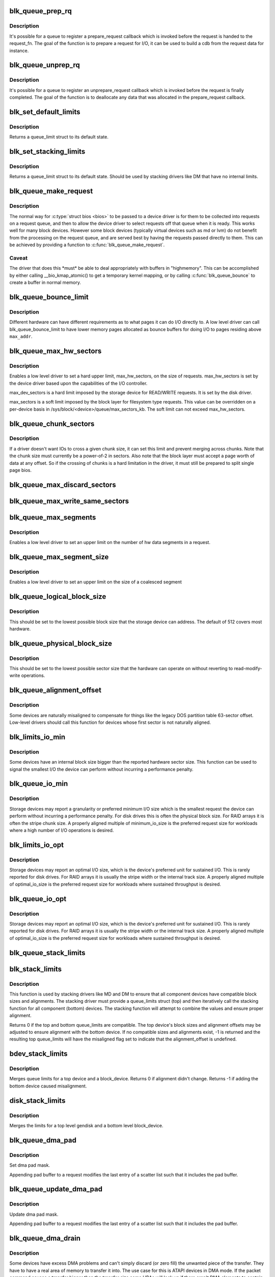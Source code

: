 .. -*- coding: utf-8; mode: rst -*-
.. src-file: block/blk-settings.c

.. _`blk_queue_prep_rq`:

blk_queue_prep_rq
=================

.. c:function:: void blk_queue_prep_rq(struct request_queue *q, prep_rq_fn *pfn)

    set a prepare_request function for queue

    :param struct request_queue \*q:
        queue

    :param prep_rq_fn \*pfn:
        prepare_request function

.. _`blk_queue_prep_rq.description`:

Description
-----------

It's possible for a queue to register a prepare_request callback which
is invoked before the request is handed to the request_fn. The goal of
the function is to prepare a request for I/O, it can be used to build a
cdb from the request data for instance.

.. _`blk_queue_unprep_rq`:

blk_queue_unprep_rq
===================

.. c:function:: void blk_queue_unprep_rq(struct request_queue *q, unprep_rq_fn *ufn)

    set an unprepare_request function for queue

    :param struct request_queue \*q:
        queue

    :param unprep_rq_fn \*ufn:
        unprepare_request function

.. _`blk_queue_unprep_rq.description`:

Description
-----------

It's possible for a queue to register an unprepare_request callback
which is invoked before the request is finally completed. The goal
of the function is to deallocate any data that was allocated in the
prepare_request callback.

.. _`blk_set_default_limits`:

blk_set_default_limits
======================

.. c:function:: void blk_set_default_limits(struct queue_limits *lim)

    reset limits to default values

    :param struct queue_limits \*lim:
        the queue_limits structure to reset

.. _`blk_set_default_limits.description`:

Description
-----------

Returns a queue_limit struct to its default state.

.. _`blk_set_stacking_limits`:

blk_set_stacking_limits
=======================

.. c:function:: void blk_set_stacking_limits(struct queue_limits *lim)

    set default limits for stacking devices

    :param struct queue_limits \*lim:
        the queue_limits structure to reset

.. _`blk_set_stacking_limits.description`:

Description
-----------

Returns a queue_limit struct to its default state. Should be used
by stacking drivers like DM that have no internal limits.

.. _`blk_queue_make_request`:

blk_queue_make_request
======================

.. c:function:: void blk_queue_make_request(struct request_queue *q, make_request_fn *mfn)

    define an alternate make_request function for a device

    :param struct request_queue \*q:
        the request queue for the device to be affected

    :param make_request_fn \*mfn:
        the alternate make_request function

.. _`blk_queue_make_request.description`:

Description
-----------

The normal way for \ :c:type:`struct bios <bios>`\  to be passed to a device
driver is for them to be collected into requests on a request
queue, and then to allow the device driver to select requests
off that queue when it is ready.  This works well for many block
devices. However some block devices (typically virtual devices
such as md or lvm) do not benefit from the processing on the
request queue, and are served best by having the requests passed
directly to them.  This can be achieved by providing a function
to \ :c:func:`blk_queue_make_request`\ .

.. _`blk_queue_make_request.caveat`:

Caveat
------

The driver that does this \*must\* be able to deal appropriately
with buffers in "highmemory". This can be accomplished by either calling
\__bio_kmap_atomic() to get a temporary kernel mapping, or by calling
\ :c:func:`blk_queue_bounce`\  to create a buffer in normal memory.

.. _`blk_queue_bounce_limit`:

blk_queue_bounce_limit
======================

.. c:function:: void blk_queue_bounce_limit(struct request_queue *q, u64 max_addr)

    set bounce buffer limit for queue

    :param struct request_queue \*q:
        the request queue for the device

    :param u64 max_addr:
        the maximum address the device can handle

.. _`blk_queue_bounce_limit.description`:

Description
-----------

Different hardware can have different requirements as to what pages
it can do I/O directly to. A low level driver can call
blk_queue_bounce_limit to have lower memory pages allocated as bounce
buffers for doing I/O to pages residing above \ ``max_addr``\ .

.. _`blk_queue_max_hw_sectors`:

blk_queue_max_hw_sectors
========================

.. c:function:: void blk_queue_max_hw_sectors(struct request_queue *q, unsigned int max_hw_sectors)

    set max sectors for a request for this queue

    :param struct request_queue \*q:
        the request queue for the device

    :param unsigned int max_hw_sectors:
        max hardware sectors in the usual 512b unit

.. _`blk_queue_max_hw_sectors.description`:

Description
-----------

Enables a low level driver to set a hard upper limit,
max_hw_sectors, on the size of requests.  max_hw_sectors is set by
the device driver based upon the capabilities of the I/O
controller.

max_dev_sectors is a hard limit imposed by the storage device for
READ/WRITE requests. It is set by the disk driver.

max_sectors is a soft limit imposed by the block layer for
filesystem type requests.  This value can be overridden on a
per-device basis in /sys/block/<device>/queue/max_sectors_kb.
The soft limit can not exceed max_hw_sectors.

.. _`blk_queue_chunk_sectors`:

blk_queue_chunk_sectors
=======================

.. c:function:: void blk_queue_chunk_sectors(struct request_queue *q, unsigned int chunk_sectors)

    set size of the chunk for this queue

    :param struct request_queue \*q:
        the request queue for the device

    :param unsigned int chunk_sectors:
        chunk sectors in the usual 512b unit

.. _`blk_queue_chunk_sectors.description`:

Description
-----------

If a driver doesn't want IOs to cross a given chunk size, it can set
this limit and prevent merging across chunks. Note that the chunk size
must currently be a power-of-2 in sectors. Also note that the block
layer must accept a page worth of data at any offset. So if the
crossing of chunks is a hard limitation in the driver, it must still be
prepared to split single page bios.

.. _`blk_queue_max_discard_sectors`:

blk_queue_max_discard_sectors
=============================

.. c:function:: void blk_queue_max_discard_sectors(struct request_queue *q, unsigned int max_discard_sectors)

    set max sectors for a single discard

    :param struct request_queue \*q:
        the request queue for the device

    :param unsigned int max_discard_sectors:
        maximum number of sectors to discard

.. _`blk_queue_max_write_same_sectors`:

blk_queue_max_write_same_sectors
================================

.. c:function:: void blk_queue_max_write_same_sectors(struct request_queue *q, unsigned int max_write_same_sectors)

    set max sectors for a single write same

    :param struct request_queue \*q:
        the request queue for the device

    :param unsigned int max_write_same_sectors:
        maximum number of sectors to write per command

.. _`blk_queue_max_segments`:

blk_queue_max_segments
======================

.. c:function:: void blk_queue_max_segments(struct request_queue *q, unsigned short max_segments)

    set max hw segments for a request for this queue

    :param struct request_queue \*q:
        the request queue for the device

    :param unsigned short max_segments:
        max number of segments

.. _`blk_queue_max_segments.description`:

Description
-----------

Enables a low level driver to set an upper limit on the number of
hw data segments in a request.

.. _`blk_queue_max_segment_size`:

blk_queue_max_segment_size
==========================

.. c:function:: void blk_queue_max_segment_size(struct request_queue *q, unsigned int max_size)

    set max segment size for blk_rq_map_sg

    :param struct request_queue \*q:
        the request queue for the device

    :param unsigned int max_size:
        max size of segment in bytes

.. _`blk_queue_max_segment_size.description`:

Description
-----------

Enables a low level driver to set an upper limit on the size of a
coalesced segment

.. _`blk_queue_logical_block_size`:

blk_queue_logical_block_size
============================

.. c:function:: void blk_queue_logical_block_size(struct request_queue *q, unsigned short size)

    set logical block size for the queue

    :param struct request_queue \*q:
        the request queue for the device

    :param unsigned short size:
        the logical block size, in bytes

.. _`blk_queue_logical_block_size.description`:

Description
-----------

This should be set to the lowest possible block size that the
storage device can address.  The default of 512 covers most
hardware.

.. _`blk_queue_physical_block_size`:

blk_queue_physical_block_size
=============================

.. c:function:: void blk_queue_physical_block_size(struct request_queue *q, unsigned int size)

    set physical block size for the queue

    :param struct request_queue \*q:
        the request queue for the device

    :param unsigned int size:
        the physical block size, in bytes

.. _`blk_queue_physical_block_size.description`:

Description
-----------

This should be set to the lowest possible sector size that the
hardware can operate on without reverting to read-modify-write
operations.

.. _`blk_queue_alignment_offset`:

blk_queue_alignment_offset
==========================

.. c:function:: void blk_queue_alignment_offset(struct request_queue *q, unsigned int offset)

    set physical block alignment offset

    :param struct request_queue \*q:
        the request queue for the device

    :param unsigned int offset:
        alignment offset in bytes

.. _`blk_queue_alignment_offset.description`:

Description
-----------

Some devices are naturally misaligned to compensate for things like
the legacy DOS partition table 63-sector offset.  Low-level drivers
should call this function for devices whose first sector is not
naturally aligned.

.. _`blk_limits_io_min`:

blk_limits_io_min
=================

.. c:function:: void blk_limits_io_min(struct queue_limits *limits, unsigned int min)

    set minimum request size for a device

    :param struct queue_limits \*limits:
        the queue limits

    :param unsigned int min:
        smallest I/O size in bytes

.. _`blk_limits_io_min.description`:

Description
-----------

Some devices have an internal block size bigger than the reported
hardware sector size.  This function can be used to signal the
smallest I/O the device can perform without incurring a performance
penalty.

.. _`blk_queue_io_min`:

blk_queue_io_min
================

.. c:function:: void blk_queue_io_min(struct request_queue *q, unsigned int min)

    set minimum request size for the queue

    :param struct request_queue \*q:
        the request queue for the device

    :param unsigned int min:
        smallest I/O size in bytes

.. _`blk_queue_io_min.description`:

Description
-----------

Storage devices may report a granularity or preferred minimum I/O
size which is the smallest request the device can perform without
incurring a performance penalty.  For disk drives this is often the
physical block size.  For RAID arrays it is often the stripe chunk
size.  A properly aligned multiple of minimum_io_size is the
preferred request size for workloads where a high number of I/O
operations is desired.

.. _`blk_limits_io_opt`:

blk_limits_io_opt
=================

.. c:function:: void blk_limits_io_opt(struct queue_limits *limits, unsigned int opt)

    set optimal request size for a device

    :param struct queue_limits \*limits:
        the queue limits

    :param unsigned int opt:
        smallest I/O size in bytes

.. _`blk_limits_io_opt.description`:

Description
-----------

Storage devices may report an optimal I/O size, which is the
device's preferred unit for sustained I/O.  This is rarely reported
for disk drives.  For RAID arrays it is usually the stripe width or
the internal track size.  A properly aligned multiple of
optimal_io_size is the preferred request size for workloads where
sustained throughput is desired.

.. _`blk_queue_io_opt`:

blk_queue_io_opt
================

.. c:function:: void blk_queue_io_opt(struct request_queue *q, unsigned int opt)

    set optimal request size for the queue

    :param struct request_queue \*q:
        the request queue for the device

    :param unsigned int opt:
        optimal request size in bytes

.. _`blk_queue_io_opt.description`:

Description
-----------

Storage devices may report an optimal I/O size, which is the
device's preferred unit for sustained I/O.  This is rarely reported
for disk drives.  For RAID arrays it is usually the stripe width or
the internal track size.  A properly aligned multiple of
optimal_io_size is the preferred request size for workloads where
sustained throughput is desired.

.. _`blk_queue_stack_limits`:

blk_queue_stack_limits
======================

.. c:function:: void blk_queue_stack_limits(struct request_queue *t, struct request_queue *b)

    inherit underlying queue limits for stacked drivers

    :param struct request_queue \*t:
        the stacking driver (top)

    :param struct request_queue \*b:
        the underlying device (bottom)

.. _`blk_stack_limits`:

blk_stack_limits
================

.. c:function:: int blk_stack_limits(struct queue_limits *t, struct queue_limits *b, sector_t start)

    adjust queue_limits for stacked devices

    :param struct queue_limits \*t:
        the stacking driver limits (top device)

    :param struct queue_limits \*b:
        the underlying queue limits (bottom, component device)

    :param sector_t start:
        first data sector within component device

.. _`blk_stack_limits.description`:

Description
-----------

This function is used by stacking drivers like MD and DM to ensure
that all component devices have compatible block sizes and
alignments.  The stacking driver must provide a queue_limits
struct (top) and then iteratively call the stacking function for
all component (bottom) devices.  The stacking function will
attempt to combine the values and ensure proper alignment.

Returns 0 if the top and bottom queue_limits are compatible.  The
top device's block sizes and alignment offsets may be adjusted to
ensure alignment with the bottom device. If no compatible sizes
and alignments exist, -1 is returned and the resulting top
queue_limits will have the misaligned flag set to indicate that
the alignment_offset is undefined.

.. _`bdev_stack_limits`:

bdev_stack_limits
=================

.. c:function:: int bdev_stack_limits(struct queue_limits *t, struct block_device *bdev, sector_t start)

    adjust queue limits for stacked drivers

    :param struct queue_limits \*t:
        the stacking driver limits (top device)

    :param struct block_device \*bdev:
        the component block_device (bottom)

    :param sector_t start:
        first data sector within component device

.. _`bdev_stack_limits.description`:

Description
-----------

Merges queue limits for a top device and a block_device.  Returns
0 if alignment didn't change.  Returns -1 if adding the bottom
device caused misalignment.

.. _`disk_stack_limits`:

disk_stack_limits
=================

.. c:function:: void disk_stack_limits(struct gendisk *disk, struct block_device *bdev, sector_t offset)

    adjust queue limits for stacked drivers

    :param struct gendisk \*disk:
        MD/DM gendisk (top)

    :param struct block_device \*bdev:
        the underlying block device (bottom)

    :param sector_t offset:
        offset to beginning of data within component device

.. _`disk_stack_limits.description`:

Description
-----------

Merges the limits for a top level gendisk and a bottom level
block_device.

.. _`blk_queue_dma_pad`:

blk_queue_dma_pad
=================

.. c:function:: void blk_queue_dma_pad(struct request_queue *q, unsigned int mask)

    set pad mask

    :param struct request_queue \*q:
        the request queue for the device

    :param unsigned int mask:
        pad mask

.. _`blk_queue_dma_pad.description`:

Description
-----------

Set dma pad mask.

Appending pad buffer to a request modifies the last entry of a
scatter list such that it includes the pad buffer.

.. _`blk_queue_update_dma_pad`:

blk_queue_update_dma_pad
========================

.. c:function:: void blk_queue_update_dma_pad(struct request_queue *q, unsigned int mask)

    update pad mask

    :param struct request_queue \*q:
        the request queue for the device

    :param unsigned int mask:
        pad mask

.. _`blk_queue_update_dma_pad.description`:

Description
-----------

Update dma pad mask.

Appending pad buffer to a request modifies the last entry of a
scatter list such that it includes the pad buffer.

.. _`blk_queue_dma_drain`:

blk_queue_dma_drain
===================

.. c:function:: int blk_queue_dma_drain(struct request_queue *q, dma_drain_needed_fn *dma_drain_needed, void *buf, unsigned int size)

    Set up a drain buffer for excess dma.

    :param struct request_queue \*q:
        the request queue for the device

    :param dma_drain_needed_fn \*dma_drain_needed:
        fn which returns non-zero if drain is necessary

    :param void \*buf:
        physically contiguous buffer

    :param unsigned int size:
        size of the buffer in bytes

.. _`blk_queue_dma_drain.description`:

Description
-----------

Some devices have excess DMA problems and can't simply discard (or
zero fill) the unwanted piece of the transfer.  They have to have a
real area of memory to transfer it into.  The use case for this is
ATAPI devices in DMA mode.  If the packet command causes a transfer
bigger than the transfer size some HBAs will lock up if there
aren't DMA elements to contain the excess transfer.  What this API
does is adjust the queue so that the buf is always appended
silently to the scatterlist.

.. _`blk_queue_dma_drain.note`:

Note
----

This routine adjusts max_hw_segments to make room for appending
the drain buffer.  If you call \ :c:func:`blk_queue_max_segments`\  after calling
this routine, you must set the limit to one fewer than your device
can support otherwise there won't be room for the drain buffer.

.. _`blk_queue_segment_boundary`:

blk_queue_segment_boundary
==========================

.. c:function:: void blk_queue_segment_boundary(struct request_queue *q, unsigned long mask)

    set boundary rules for segment merging

    :param struct request_queue \*q:
        the request queue for the device

    :param unsigned long mask:
        the memory boundary mask

.. _`blk_queue_virt_boundary`:

blk_queue_virt_boundary
=======================

.. c:function:: void blk_queue_virt_boundary(struct request_queue *q, unsigned long mask)

    set boundary rules for bio merging

    :param struct request_queue \*q:
        the request queue for the device

    :param unsigned long mask:
        the memory boundary mask

.. _`blk_queue_dma_alignment`:

blk_queue_dma_alignment
=======================

.. c:function:: void blk_queue_dma_alignment(struct request_queue *q, int mask)

    set dma length and memory alignment

    :param struct request_queue \*q:
        the request queue for the device

    :param int mask:
        alignment mask

.. _`blk_queue_dma_alignment.description`:

Description
-----------

set required memory and length alignment for direct dma transactions.
this is used when building direct io requests for the queue.

.. _`blk_queue_update_dma_alignment`:

blk_queue_update_dma_alignment
==============================

.. c:function:: void blk_queue_update_dma_alignment(struct request_queue *q, int mask)

    update dma length and memory alignment

    :param struct request_queue \*q:
        the request queue for the device

    :param int mask:
        alignment mask

.. _`blk_queue_update_dma_alignment.description`:

Description
-----------

update required memory and length alignment for direct dma transactions.
If the requested alignment is larger than the current alignment, then
the current queue alignment is updated to the new value, otherwise it
is left alone.  The design of this is to allow multiple objects
(driver, device, transport etc) to set their respective
alignments without having them interfere.

.. _`blk_queue_write_cache`:

blk_queue_write_cache
=====================

.. c:function:: void blk_queue_write_cache(struct request_queue *q, bool wc, bool fua)

    configure queue's write cache

    :param struct request_queue \*q:
        the request queue for the device

    :param bool wc:
        write back cache on or off

    :param bool fua:
        device supports FUA writes, if true

.. _`blk_queue_write_cache.description`:

Description
-----------

Tell the block layer about the write cache of \ ``q``\ .

.. This file was automatic generated / don't edit.

